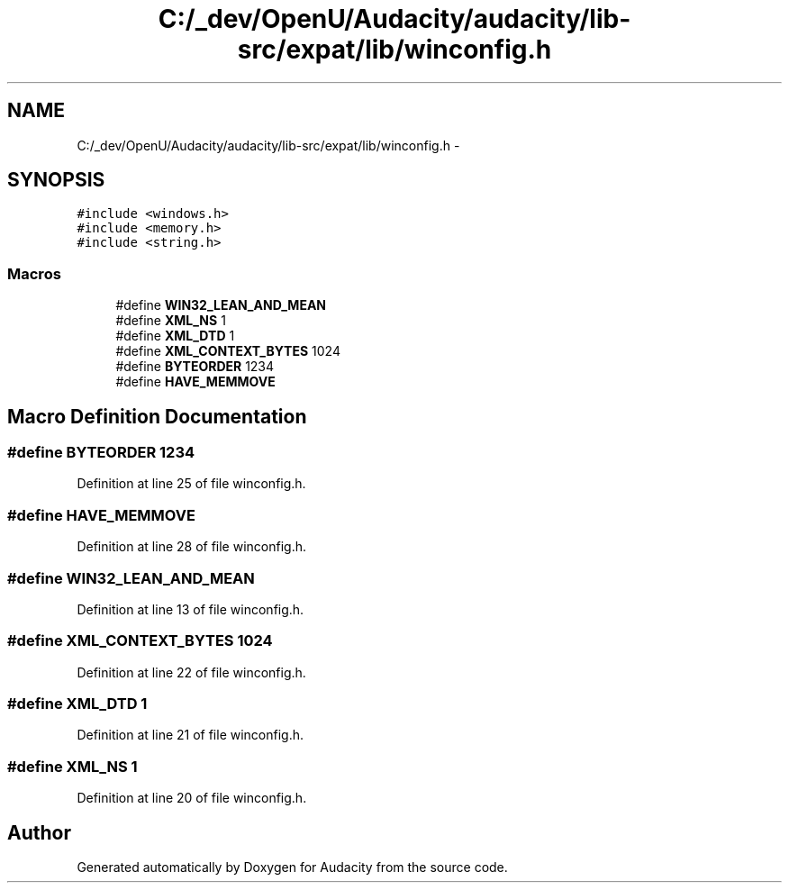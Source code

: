 .TH "C:/_dev/OpenU/Audacity/audacity/lib-src/expat/lib/winconfig.h" 3 "Thu Apr 28 2016" "Audacity" \" -*- nroff -*-
.ad l
.nh
.SH NAME
C:/_dev/OpenU/Audacity/audacity/lib-src/expat/lib/winconfig.h \- 
.SH SYNOPSIS
.br
.PP
\fC#include <windows\&.h>\fP
.br
\fC#include <memory\&.h>\fP
.br
\fC#include <string\&.h>\fP
.br

.SS "Macros"

.in +1c
.ti -1c
.RI "#define \fBWIN32_LEAN_AND_MEAN\fP"
.br
.ti -1c
.RI "#define \fBXML_NS\fP   1"
.br
.ti -1c
.RI "#define \fBXML_DTD\fP   1"
.br
.ti -1c
.RI "#define \fBXML_CONTEXT_BYTES\fP   1024"
.br
.ti -1c
.RI "#define \fBBYTEORDER\fP   1234"
.br
.ti -1c
.RI "#define \fBHAVE_MEMMOVE\fP"
.br
.in -1c
.SH "Macro Definition Documentation"
.PP 
.SS "#define BYTEORDER   1234"

.PP
Definition at line 25 of file winconfig\&.h\&.
.SS "#define HAVE_MEMMOVE"

.PP
Definition at line 28 of file winconfig\&.h\&.
.SS "#define WIN32_LEAN_AND_MEAN"

.PP
Definition at line 13 of file winconfig\&.h\&.
.SS "#define XML_CONTEXT_BYTES   1024"

.PP
Definition at line 22 of file winconfig\&.h\&.
.SS "#define XML_DTD   1"

.PP
Definition at line 21 of file winconfig\&.h\&.
.SS "#define XML_NS   1"

.PP
Definition at line 20 of file winconfig\&.h\&.
.SH "Author"
.PP 
Generated automatically by Doxygen for Audacity from the source code\&.
